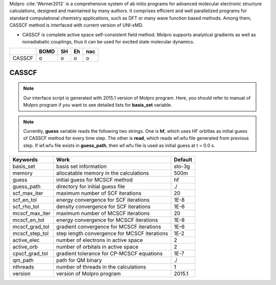 
Molpro :cite:`Werner2012` is a comprehensive system of ab initio programs for advanced molecular electronic structure
calculations, designed and maintained by many authors. It comprises efficient and well parallelized
programs for standard computational chemistry applications, such as DFT or many wave function based
methods. Among them, CASSCF method is interfaced with current version of UNI-xMD.

- CASSCF is complete active space self-consistent field method. Molpro supports analytical gradients as
  well as nonadiabatic couplings, thus it can be used for excited state molecular dynamics.

+--------+------+----+----+-----+
|        | BOMD | SH | Eh | nac |
+========+======+====+====+=====+
| CASSCF | o    | o  | o  | o   |
+--------+------+----+----+-----+

CASSCF
^^^^^^^^^^^^^^^^^^^^^^^^^^^^^^^^^^^^^

.. note:: Our interface script is generated with 2015.1 version of Molpro program.
   Here, you should refer to manual of Molpro program if you want to see detailed
   lists for **basis_set** variable.

.. note:: Currently, **guess** variable reads the following two strings.
   One is **hf**, which uses HF orbitlas as initial guess of CASSCF method for every time step.
   The other is **read**, which reads wf.wfu file generated from previous step.
   If wf.wfu file exists in **guess_path**, then wf.wfu file is used as initial guess at t = 0.0 s.

+----------------+------------------------------------------------+---------+
| Keywords       | Work                                           | Default |
+================+================================================+=========+
| basis_set      | basis set information                          | sto-3g  |
+----------------+------------------------------------------------+---------+
| memory         | allocatable memory in the calculations         | 500m    |
+----------------+------------------------------------------------+---------+
| guess          | initial guess for MCSCF method                 | hf      |
+----------------+------------------------------------------------+---------+
| guess_path     | directory for initial guess file               | ./      |
+----------------+------------------------------------------------+---------+
| scf_max_iter   | maximum number of SCF iterations               | 20      |
+----------------+------------------------------------------------+---------+
| scf_en_tol     | energy convergence for SCF iterations          | 1E-8    |
+----------------+------------------------------------------------+---------+
| scf_rho_tol    | density convergence for SCF iterations         | 1E-6    |
+----------------+------------------------------------------------+---------+
| mcscf_max_iter | maximum number of MCSCF iterations             | 20      |
+----------------+------------------------------------------------+---------+
| mcscf_en_tol   | energy convergence for MCSCF iterations        | 1E-8    |
+----------------+------------------------------------------------+---------+
| mcscf_grad_tol | gradient convergence for MCSCF iterations      | 1E-6    |
+----------------+------------------------------------------------+---------+
| mcscf_step_tol | step length convergence for MCSCF iterations   | 1E-2    |
+----------------+------------------------------------------------+---------+
| active_elec    | number of electrons in active space            | 2       |
+----------------+------------------------------------------------+---------+
| active_orb     | number of orbitals in active space             | 2       |
+----------------+------------------------------------------------+---------+
| cpscf_grad_tol | gradient tolerance for CP-MCSCF equations      | 1E-7    |
+----------------+------------------------------------------------+---------+
| qm_path        | path for QM binary                             | ./      |
+----------------+------------------------------------------------+---------+
| nthreads       | number of threads in the calculations          | 1       |
+----------------+------------------------------------------------+---------+
| version        | version of Molpro program                      | 2015.1  |
+----------------+------------------------------------------------+---------+

